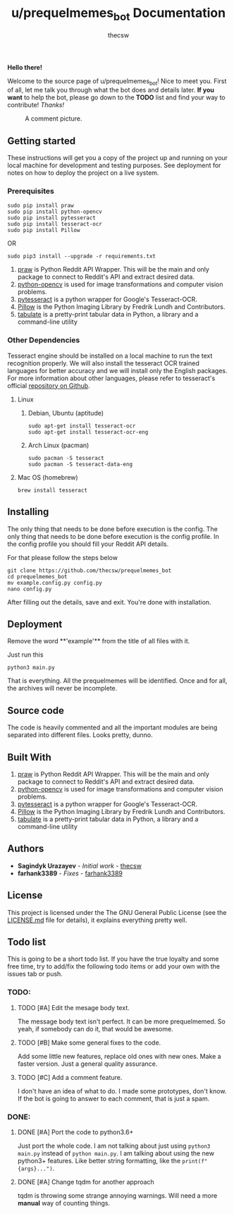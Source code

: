 #+TITLE: u/prequelmemes_bot Documentation
#+AUTHOR: thecsw
\newpage
*Hello there!*

Welcome to the source page of u/prequelmemes_bot! Nice to meet you. First of
all, let me talk you through what the bot does and details later. *If you want*
to help the bot, please go down to the *TODO* list and find your way to
contribute! /Thanks!/

#+CAPTION: A comment picture.
#+LABEL: preq_pic
[[./doc/pic.png]]
** Getting started 

These instructions will get you a copy of the project up and running on your
local machine for development and testing purposes. See deployment for notes on
how to deploy the project on a live system. 

*** Prerequisites

#+BEGIN_SRC screen
sudo pip install praw
sudo pip install python-opencv
sudo pip install pytesseract
sudo pip install tesseract-ocr
sudo pip install Pillow
#+END_SRC

OR

#+BEGIN_SRC screen
sudo pip3 install --upgrade -r requirements.txt
#+END_SRC
1. [[https://github.com/praw-dev/praw][praw]] is Python Reddit API Wrapper. This will be the main and only package to
   connect to Reddit's API and extract desired data.
2. [[https://pypi.python.org/pypi/opencv-python][python-opencv]] is used for image transformations and computer vision problems.
3. [[https://pypi.python.org/pypi/pytesseract][pytesseract]] is a python wrapper for Google's Tesseract-OCR.
4. [[https://pillow.readthedocs.io/en/latest/][Pillow]] is the Python  Imaging Library by Fredrik Lundh and Contributors.
5. [[https://pypi.org/project/tabulate/][tabulate]] is a pretty-print tabular data in Python, a library and a command-line utility

*** Other Dependencies

Tesseract engine should be installed on a local machine to run the text
recognition properly. We will also install the tesseract OCR trained 
languages for better accuracy and we will install only the English 
packages. For more information about other languages, please refer to 
tesseract's official 
[[https://github.com/tesseract-ocr/tesseract][repository on Github]].

**** Linux

***** Debian, Ubuntu (aptitude)

#+BEGIN_SRC screen
sudo apt-get install tesseract-ocr
sudo apt-get install tesseract-ocr-eng
#+END_SRC

***** Arch Linux (pacman)

#+BEGIN_SRC screen
sudo pacman -S tesseract
sudo pacman -S tesseract-data-eng
#+END_SRC

**** Mac OS (homebrew)
#+BEGIN_SRC screen
brew install tesseract
#+END_SRC
     
** Installing

The only thing that needs to be done before execution is the config. The only
thing that needs to be done before execution is the config profile. In the
config profile you should fill your Reddit API details.

For that please follow the steps below

#+BEGIN_SRC screen
git clone https://github.com/thecsw/prequelmemes_bot
cd prequelmemes_bot
mv example.config.py config.py
nano config.py
#+END_SRC

After filling out the details, save and exit. You're done with installation.

** Deployment

Remove the word **'example'** from the title of all files with it.

Just run this

#+BEGIN_SRC screen
python3 main.py
#+END_SRC

That is everything. All the prequelmemes will be identified. Once and for all,
the archives will never be incomplete.

** Source code

The code is heavily commented and all the important modules are being separated
into different files. Looks pretty, dunno.

** Built With
 1. [[https://github.com/praw-dev/praw][praw]] is Python Reddit API Wrapper. This will be the main and only package to
    connect to Reddit's API and extract desired data.
 2. [[https://pypi.python.org/pypi/opencv-python][python-opencv]] is used for image transformations and computer vision problems.
 3. [[https://pypi.python.org/pypi/pytesseract][pytesseract]] is a python wrapper for Google's Tesseract-OCR.
 4. [[https://pillow.readthedocs.io/en/latest/][Pillow]] is the Python  Imaging Library by Fredrik Lundh and Contributors.
 5. [[https://pypi.org/project/tabulate/][tabulate]] is a pretty-print tabular data in Python, a library and a command-line utility

** Authors
 - *Sagindyk Urazayev* - /Initial work/ - [[https://github.com/thecsw][thecsw]]
 - *farhank3389* - /Fixes/ - [[https://github.com/farhank3389][farhank3389]]
** License

This project is licensed under the The GNU General Public License (see the
[[https://github.com/thecsw/prequelmemes_bot/blob/master/LICENSE][LICENSE.md]] file for details), it explains everything pretty well. 

** Todo list

This is going to be a short todo list. If you have the true loyalty and some
free time, try to add/fix the following todo items or add your own with the
issues tab or push.

*** TODO:

**** TODO [#A] Edit the mesage body text.
The message body text isn't perfect. It can be more prequelmemed. So yeah, if
somebody can do it, that would be awesome.

**** TODO [#B] Make some general fixes to the code. 
Add some little new features, replace old ones with new ones. Make a faster
version. Just a general quality assurance.

**** TODO [#C] Add a comment feature.
I don't have an idea of what to do. I made some prototypes, don't know. If the
bot is going to answer to each comment, that is just a spam.

*** DONE:

**** DONE [#A] Port the code to python3.6+
     CLOSED: [2018-05-13 Sun 18:27]
Just port the whole code. I am not talking about just using ~python3 main.py~
instead of ~python main.py~. I am talking about using the new python3+
features. Like better string formatting, like the ~print(f"{args}...")~.

**** DONE [#A] Change tqdm for another approach
    CLOSED: [2018-05-12 Sat 18:27]
tqdm is throwing some strange annoying warnings. Will need a more *manual* way
of counting things.    
